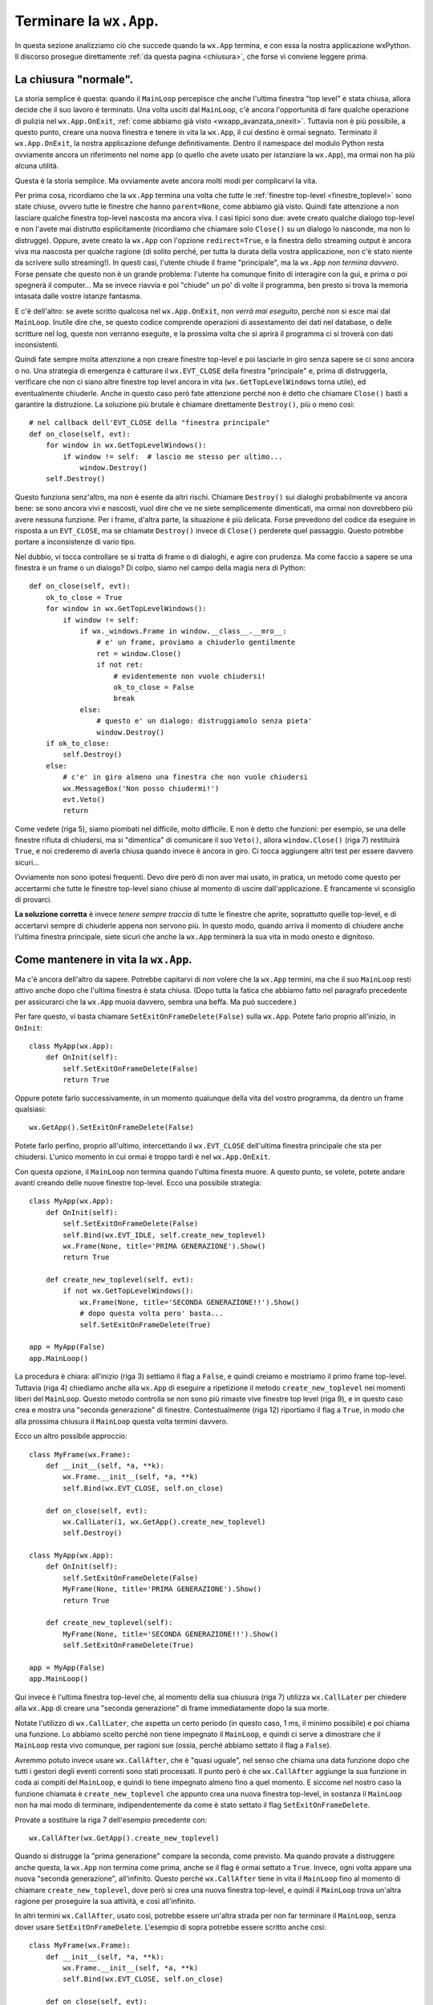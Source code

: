 .. _chiusuraapp:

.. highlight:: python
   :linenothreshold: 7

Terminare la ``wx.App``.
========================

In questa sezione analizziamo ciò che succede quando la ``wx.App`` termina, e con essa la nostra applicazione wxPython. Il discorso prosegue direttamente :ref:`da questa pagina <chiusura>`, che forse vi conviene leggere prima.


La chiusura "normale".
----------------------
          
La storia semplice è questa: quando il ``MainLoop`` percepisce che anche l'ultima finestra "top level" è stata chiusa, allora decide che il suo lavoro è terminato. Una volta usciti dal ``MainLoop``, c'è ancora l'opportunità di fare qualche operazione di pulizia nel ``wx.App.OnExit``, :ref:`come abbiamo già visto <wxapp_avanzata_onexit>`. Tuttavia non è più possibile, a questo punto, creare una nuova finestra e tenere in vita la ``wx.App``, il cui destino è ormai segnato. Terminato il ``wx.App.OnExit``, la nostra applicazione defunge definitivamente. Dentro il namespace del modulo Python resta ovviamente ancora un riferimento nel nome ``app`` (o quello che avete usato per istanziare la ``wx.App``), ma ormai non ha più alcuna utilità. 

Questa è la storia semplice. Ma ovviamente avete ancora molti modi per complicarvi la vita. 

Per prima cosa, ricordiamo che la ``wx.App`` termina una volta che *tutte* le :ref:`finestre top-level <finestre_toplevel>` sono state chiuse, ovvero tutte le finestre che hanno ``parent=None``, come abbiamo già visto. Quindi fate attenzione a non lasciare qualche finestra top-level nascosta ma ancora viva. I casi tipici sono due: avete creato qualche dialogo top-level e non l'avete mai distrutto esplicitamente (ricordiamo che chiamare solo ``Close()`` su un dialogo lo nasconde, ma non lo distrugge). Oppure, avete creato la ``wx.App`` con l'opzione ``redirect=True``, e la finestra dello streaming output è ancora viva ma nascosta per qualche ragione (di solito perché, per tutta la durata della vostra applicazione, non c'è stato niente da scrivere sullo streaming!). In questi casi, l'utente chiude il frame "principale", ma la ``wx.App`` *non termina davvero*. Forse pensate che questo non è un grande problema: l'utente ha comunque finito di interagire con la gui, e prima o poi spegnerà il computer... Ma se invece riavvia e poi "chiude" un po' di volte il programma, ben presto si trova la memoria intasata dalle vostre istanze fantasma. 

E c'è dell'altro: se avete scritto qualcosa nel ``wx.App.OnExit``, *non verrà mai eseguito*, perché non si esce mai dal ``MainLoop``. Inutile dire che, se questo codice comprende operazioni di assestamento dei dati nel database, o delle scritture nel log, queste non verranno eseguite, e la prossima volta che si aprirà il programma ci si troverà con dati inconsistenti. 

Quindi fate sempre molta attenzione a non creare finestre top-level e poi lasciarle in giro senza sapere se ci sono ancora o no. Una strategia di emergenza è catturare il ``wx.EVT_CLOSE`` della finestra "principale" e, prima di distruggerla, verificare che non ci siano altre finestre top level ancora in vita (``wx.GetTopLevelWindows`` torna utile), ed eventualmente chiuderle. Anche in questo caso però fate attenzione perché non è detto che chiamare ``Close()`` basti a garantire la distruzione. La soluzione più brutale è chiamare direttamente ``Destroy()``, più o meno così::
    
    # nel callback dell'EVT_CLOSE della "finestra principale"
    def on_close(self, evt): 
        for window in wx.GetTopLevelWindows():
            if window != self:  # lascio me stesso per ultimo...
                window.Destroy()
        self.Destroy()

Questo funziona senz'altro, ma non è esente da altri rischi. Chiamare ``Destroy()`` sui dialoghi probabilmente va ancora bene: se sono ancora vivi e nascosti, vuol dire che ve ne siete semplicemente dimenticati, ma ormai non dovrebbero più avere nessuna funzione. Per i frame, d'altra parte, la situazione è più delicata. Forse prevedono del codice da eseguire in risposta a un ``EVT_CLOSE``, ma se chiamate ``Destroy()`` invece di ``Close()`` perderete quel passaggio. Questo potrebbe portare a inconsistenze di vario tipo. 

Nel dubbio, vi tocca controllare se si tratta di frame o di dialoghi, e agire con prudenza. Ma come faccio a sapere se una finestra è un frame o un dialogo? Di colpo, siamo nel campo della magia nera di Python::

    def on_close(self, evt):
        ok_to_close = True
        for window in wx.GetTopLevelWindows():
            if window != self: 
                if wx._windows.Frame in window.__class__.__mro__:
                    # e' un frame, proviamo a chiuderlo gentilmente
                    ret = window.Close()
                    if not ret:
                        # evidentemente non vuole chiudersi!
                        ok_to_close = False
                        break
                else:
                    # questo e' un dialogo: distruggiamolo senza pieta'
                    window.Destroy()
        if ok_to_close:
            self.Destroy()
        else:
            # c'e' in giro almeno una finestra che non vuole chiudersi
            wx.MessageBox('Non posso chiudermi!')
            evt.Veto()
            return
            
Come vedete (riga 5), siamo piombati nel difficile, molto difficile. E non è detto che funzioni: per esempio, se una delle finestre rifiuta di chiudersi, ma si "dimentica" di comunicare il suo ``Veto()``, allora ``window.Close()`` (riga 7) restituirà ``True``, e noi crederemo di averla chiusa quando invece è ancora in giro. Ci tocca aggiungere altri test per essere davvero sicuri... 

Ovviamente non sono ipotesi frequenti. Devo dire però di non aver mai usato, in pratica, un metodo come questo per accertarmi che tutte le finestre top-level siano chiuse al momento di uscire dall'applicazione. E francamente vi sconsiglio di provarci. 

**La soluzione corretta** è invece *tenere sempre traccia* di tutte le finestre che aprite, soprattutto quelle top-level, e di accertarvi sempre di chiuderle appena non servono più. In questo modo, quando arriva il momento di chiudere anche l'ultima finestra principale, siete sicuri che anche la ``wx.App`` terminerà la sua vita in modo onesto e dignitoso. 


Come mantenere in vita la ``wx.App``.
-------------------------------------

Ma c'è ancora dell'altro da sapere. Potrebbe capitarvi di *non* volere che la ``wx.App`` termini, ma che il suo ``MainLoop`` resti attivo anche dopo che l'ultima finestra è stata chiusa. (Dopo tutta la fatica che abbiamo fatto nel paragrafo precedente per assicurarci che la ``wx.App`` muoia davvero, sembra una beffa. Ma può succedere.) 

Per fare questo, vi basta chiamare ``SetExitOnFrameDelete(False)`` sulla ``wx.App``. Potete farlo proprio all'inizio, in ``OnInit``::

    class MyApp(wx.App):
        def OnInit(self):
            self.SetExitOnFrameDelete(False)
            return True
            
Oppure potete farlo successivamente, in un momento qualunque della vita del vostro programma, da dentro un frame qualsiasi::

    wx.GetApp().SetExitOnFrameDelete(False)
    
Potete farlo perfino, proprio all'ultimo, intercettando il ``wx.EVT_CLOSE`` dell'ultima finestra principale che sta per chiudersi. L'unico momento in cui ormai è troppo tardi è nel ``wx.App.OnExit``. 

Con questa opzione, il ``MainLoop`` non termina quando l'ultima finesta muore. A questo punto, se volete, potete andare avanti creando delle nuove finestre top-level. Ecco una possibile strategia::

    class MyApp(wx.App):
        def OnInit(self):
            self.SetExitOnFrameDelete(False)
            self.Bind(wx.EVT_IDLE, self.create_new_toplevel)
            wx.Frame(None, title='PRIMA GENERAZIONE').Show()
            return True
        
        def create_new_toplevel(self, evt):
            if not wx.GetTopLevelWindows():
                wx.Frame(None, title='SECONDA GENERAZIONE!!').Show()
                # dopo questa volta pero' basta...
                self.SetExitOnFrameDelete(True)
                            
    app = MyApp(False)
    app.MainLoop()

La procedura è chiara: all'inizio (riga 3) settiamo il flag a ``False``, e quindi creiamo e mostriamo il primo frame top-level. Tuttavia (riga 4) chiediamo anche alla ``wx.App`` di eseguire a ripetizione il metodo ``create_new_toplevel`` nei momenti liberi del ``MainLoop``. Questo metodo controlla se non sono più rimaste vive finestre top level (riga 9), e in questo caso crea e mostra una "seconda generazione" di finestre. Contestualmente (riga 12) riportiamo il flag a ``True``, in modo che alla prossima chiusura il ``MainLoop`` questa volta termini davvero. 

Ecco un altro possibile approccio::

    class MyFrame(wx.Frame):
        def __init__(self, *a, **k):
            wx.Frame.__init__(self, *a, **k)
            self.Bind(wx.EVT_CLOSE, self.on_close)

        def on_close(self, evt):
            wx.CallLater(1, wx.GetApp().create_new_toplevel)
            self.Destroy()
                
    class MyApp(wx.App):
        def OnInit(self):
            self.SetExitOnFrameDelete(False)
            MyFrame(None, title='PRIMA GENERAZIONE').Show()
            return True
        
        def create_new_toplevel(self):
            MyFrame(None, title='SECONDA GENERAZIONE!!').Show()
            self.SetExitOnFrameDelete(True)
        
    app = MyApp(False)
    app.MainLoop()

Qui invece è l'ultima finestra top-level che, al momento della sua chiusura (riga 7) utilizza ``wx.CallLater`` per chiedere alla ``wx.App`` di creare una "seconda generazione" di frame immediatamente dopo la sua morte. 

Notate l'utilizzo di ``wx.CallLater``, che aspetta un certo periodo (in questo caso, 1 ms, il minimo possibile) e poi chiama una funzione. Lo abbiamo scelto perché non tiene impegnato il ``MainLoop``, e quindi ci serve a dimostrare che il ``MainLoop`` resta vivo comunque, per ragioni sue (ossia, perché abbiamo settato il flag a ``False``). 

Avremmo potuto invece usare ``wx.CallAfter``, che è "quasi uguale", nel senso che chiama una data funzione dopo che tutti i gestori degli eventi correnti sono stati processati. Il punto però è che ``wx.CallAfter`` aggiunge la sua funzione in coda ai compiti del ``MainLoop``, e quindi lo tiene impegnato almeno fino a quel momento. E siccome nel nostro caso la funzione chiamata è ``create_new_toplevel`` che appunto crea una nuova finestra top-level, in sostanza il ``MainLoop`` non ha mai modo di terminare, indipendentemente da come è stato settato il flag ``SetExitOnFrameDelete``. 

Provate a sostituire la riga 7 dell'esempio precedente con::

    wx.CallAfter(wx.GetApp().create_new_toplevel)

Quando si distrugge la "prima generazione" compare la seconda, come previsto. Ma quando provate a distruggere anche questa, la ``wx.App`` non termina come prima, anche se il flag è ormai settato a ``True``. Invece, ogni volta appare una nuova "seconda generazione", all'infinito. Questo perché ``wx.CallAfter`` tiene in vita il ``MainLoop`` fino al momento di chiamare ``create_new_toplevel``, dove però si crea una nuova finestra top-level, e quindi il ``MainLoop`` trova un'altra ragione per proseguire la sua attività, e così all'infinito. 

In altri termini ``wx.CallAfter``, usato così, potrebbe essere un'altra strada per non far terminare il ``MainLoop``, senza dover usare ``SetExitOnFrameDelete``. L'esempio di sopra potrebbe essere scritto anche così::

    class MyFrame(wx.Frame):
        def __init__(self, *a, **k):
            wx.Frame.__init__(self, *a, **k)
            self.Bind(wx.EVT_CLOSE, self.on_close)

        def on_close(self, evt):
            wx.CallAfter(wx.GetApp().create_new_toplevel)
            self.Destroy()
                
    class MyApp(wx.App):
        def OnInit(self):
            MyFrame(None, title='PRIMA GENERAZIONE').Show()
            return True
        
        def create_new_toplevel(self):
            MyFrame(None, title='SECONDA GENERAZIONE!!').Show()
        
    app = MyApp(False)
    app.MainLoop()

Naturalmente questo lascia aperto il problema di capire come terminare, a un certo punto, la ``wx.App``. Ma non è un problema enorme. Si potrebbe aggiungere un test nel gestore ``on_close``, in modo da chiamare ``wx.CallAfter`` una volta sola. Oppure si potrebbe chiamare ``wx.Exit()``... 

Ma questo è appunto l'argomento del prossimo paragrafo.


Altri modi di terminare la ``wx.App``.
--------------------------------------

Ci sono almeno altri due modi per terminare una ``wx.App``, entrambi sconsigliati nella pratica, ma utili da conoscere come ultima risorsa. 

Il primo è chiamare ``wx.GetApp().Exit()`` (oppure la scorciatoia equivalente ``wx.Exit()``). Questo termina immediatamente il ``MainLoop``. Funziona, e lascia anche il tempo di eseguire il codice eventualmente contenuto in ``wx.App.OnExit``. Però chiude tutte le finestre top-level *senza generare* ``wx.EVT_CLOSE``. Quindi, qualsiasi codice di pulizia potevate aver scritto in risposta alla chiusura della finestra, verrà saltato. 

Il secondo è chiamare ``wx.GetApp().ExitMainLoop()``. Questo si comporta come ``Exit()``, ma è un po' più gentile, perché aspetta che il ciclo corrente del ``MainLoop`` sia terminato prima di uscire. Da un lato, questo significa la garanzia che gli eventi ancora pendenti saranno gestiti. Dall'altro, vuole anche dire che non c'è garanzia che il programma sarà terminato proprio immediatamente. 


